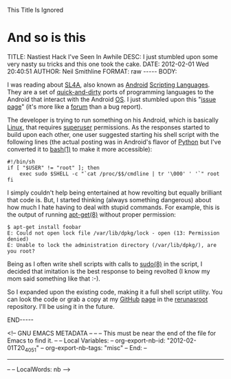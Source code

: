 
This Title Is Ignored
* And so is this
#+BEGIN_HTML

<!-- NANOBLOGGER METADATA - BEGIN -->

TITLE:  Nastiest Hack I've Seen In Awhile
DESC:   I just stumbled upon some very nasty su tricks and this one took the cake.
DATE:   2012-02-01 Wed 20:40:51
AUTHOR: Neil Smithline
FORMAT: raw
-----
BODY:
<!-- NANOBLOGGER METADATA - END -->

<!-- The posting body follows this END_HTML directive -->
#+END_HTML

I was reading about [[http://code.google.com/p/android-scripting][SL4A]], also known as [[http://android.com][Android]] [[http://en.wikipedia.org/wiki/Scripting_language][Scripting Languages]]. They are a set of [[http://en.wikipedia.org/wiki/Quick_and_dirty][quick-and-dirty]] ports of programming languages to the Android that interact with the Android [[http://en.wikipedia.org/wiki/Operating_system][OS]]. I just stumbled upon this "[[http://code.google.com/p/android-scripting/issues/detail?id=184][issue page]]" (it's more like a [[http://en.wikipedia.org/wiki/Internet_forum][forum]] than a bug report). 

The developer is trying to run something on his Android, which is basically [[http://en.wikipedia.org/wiki/Linux][Linux]], that requires [[http://en.wikipedia.org/wiki/Superuser][superuser]] permissions. As the responses started to build upon each other, one user suggested starting his shell script with the following lines (the actual posting was in Android's flavor of [[http://en.wikipedia.org/wiki/Python_%28programming_language%29][Python]] but I've converted it to [[http://linux.die.net/man/1/su][bash(1)]] to make it more accessible):

#+BEGIN_SRC -n -r -l "shell-script"
#!/bin/sh
if [ "$USER" != "root" ]; then
    exec sudo $SHELL -c "`cat /proc/$$/cmdline | tr '\000' ' '`" root
fi
#+END_SRC

I simply couldn't help being entertained at how revolting but equally brilliant that code is. But, I started thinking (always something dangerous) about how much I hate having to deal with stupid commands. For example, this is the output of running [[http://linux.die.net/man/8/apt-get][apt-get(8)]] without proper permission:

#+BEGIN_EXAMPLE
$ apt-get install foobar
E: Could not open lock file /var/lib/dpkg/lock - open (13: Permission denied)
E: Unable to lock the administration directory (/var/lib/dpkg/), are you root?
#+END_EXAMPLE

Being as I often write shell scripts with calls to [[http://linux.die.net/man/8/sudo][sudo(8)]] in the script, I decided that imitation is the best response to being revolted (I know my mom said something like that :-).

So I expanded upon the existing code, making it a full shell script utility. You can look the code or grab a copy at my [[https://github.com][GitHub]] [[https://github.com/Neil-Smithline][page]] in the [[https://github.com/Neil-Smithline/rerunasroot][rerunasroot]] repository. I'll be using it in the future.

#+BEGIN_HTML

END-----
<!-- The end of the NanoBlogger posting -->

#+END_HTML

<!-- GNU EMACS METADATA --
--
-- This must be near the end of the file for Emacs to find it.
--
-- Local Variables:
-- org-export-nb-id:     "2012-02-01T20_40_51"
-- org-export-nb-tags:   "misc"
-- End: 
--
------------------------------------------------
--
-- LocalWords: nb
-->

